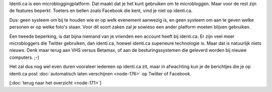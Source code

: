 .. title: De beperkingen van identi.ca
.. slug: node-174
.. date: 2011-04-29 13:10:08
.. tags: identi.ca
.. link:
.. description: 
.. type: text

Identi.ca is een microbloggingplatform. Dat maakt dat je het kunt
gebruiken om te microbloggen. Maar voor de rest zijn de features
beperkt. Toeters en bellen zoals Facebook die kent, vind je niet op
identi.ca.

Dus: geen systeem om bij te houden wie er op welk
evenement aanwezig is, en geen systeem om aan te geven welke personen er
op welke foto's staan. Voor dit soort zaken zal je sowieso een ander
platform moeten blijven gebruiken.

Een tweede beperking, is dat
bijna niemand van je vrienden een account heeft bij identi.ca. Er zijn
veel meer microbloggers die Twitter gebruiken, dan identi.ca, hoewel
identi.ca superieure technologie is. Maar dat is natuurlijk niets
nieuws. Denk maar terug aan VHS versus Betamax, of aan de
besturingssystemen die geleverd worden bij nieuwe computers.
;-)

Het zal dus nog wel even duren vooraleer iedereen op identi.ca
zit, maar in afwachting kun je de berichtjes die je op identi.ca post
:doc:`automatisch laten verschijnen <node-176>` op Twitter of
Facebook.

[:doc:`terug naar het overzicht <node-171>`\ ]
